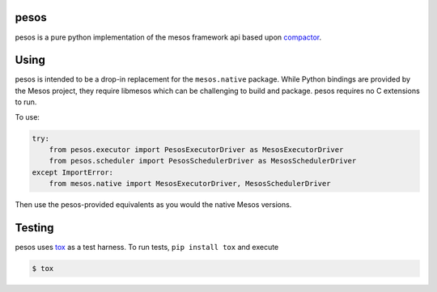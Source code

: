 pesos
=====

pesos is a pure python implementation of the mesos framework api based upon
`compactor <https://github.com/wickman/compactor>`_.


Using
=====

pesos is intended to be a drop-in replacement for the ``mesos.native``
package.  While Python bindings are provided by the Mesos project, they
require libmesos which can be challenging to build and package.  pesos
requires no C extensions to run.

To use:

.. code-block:: python

    try:
        from pesos.executor import PesosExecutorDriver as MesosExecutorDriver
        from pesos.scheduler import PesosSchedulerDriver as MesosSchedulerDriver
    except ImportError:
        from mesos.native import MesosExecutorDriver, MesosSchedulerDriver

Then use the pesos-provided equivalents as you would the native Mesos versions.


Testing
=======

pesos uses `tox <https://tox.rtfd.org>`_ as a test harness.  To run tests,
``pip install tox`` and execute

.. code-block:: bash

    $ tox
